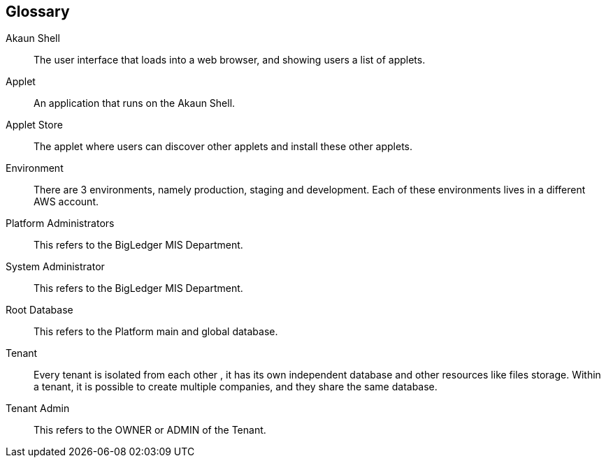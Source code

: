[glossary]
[#blg_handbook_glossary]
== Glossary

[glossary]

Akaun Shell::
        The user interface that loads into a web browser, and showing users a list of applets.

Applet::
        An application that runs on the Akaun Shell.

Applet Store::
        The applet where users can discover other applets and install these other applets.

Environment::
        There are 3 environments, namely production, staging and development. Each of these environments lives in a different AWS account.

Platform Administrators:: 
        This refers to the BigLedger MIS Department.

System Administrator:: 
        This refers to the BigLedger MIS Department.

Root Database::
        This refers to the Platform main and global database.

Tenant::
        Every tenant is isolated from each other , it has its own independent database and other resources like files storage. Within a tenant, it is possible to create multiple companies, and they share the same database.

Tenant Admin:: 
        This refers to the OWNER or ADMIN of the Tenant. 

